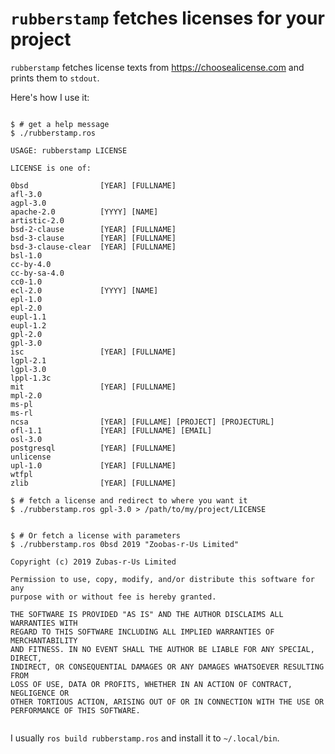
* =rubberstamp= fetches licenses for your project

=rubberstamp= fetches license texts from https://choosealicense.com and prints
them to =stdout=.

Here's how I use it:

#+begin_src 

$ # get a help message
$ ./rubberstamp.ros

USAGE: rubberstamp LICENSE

LICENSE is one of:

0bsd                [YEAR] [FULLNAME] 
afl-3.0             
agpl-3.0            
apache-2.0          [YYYY] [NAME] 
artistic-2.0        
bsd-2-clause        [YEAR] [FULLNAME] 
bsd-3-clause        [YEAR] [FULLNAME] 
bsd-3-clause-clear  [YEAR] [FULLNAME] 
bsl-1.0             
cc-by-4.0           
cc-by-sa-4.0        
cc0-1.0             
ecl-2.0             [YYYY] [NAME] 
epl-1.0             
epl-2.0             
eupl-1.1            
eupl-1.2            
gpl-2.0             
gpl-3.0             
isc                 [YEAR] [FULLNAME] 
lgpl-2.1            
lgpl-3.0            
lppl-1.3c           
mit                 [YEAR] [FULLNAME] 
mpl-2.0             
ms-pl               
ms-rl               
ncsa                [YEAR] [FULLAME] [PROJECT] [PROJECTURL] 
ofl-1.1             [YEAR] [FULLNAME] [EMAIL] 
osl-3.0             
postgresql          [YEAR] [FULLNAME] 
unlicense           
upl-1.0             [YEAR] [FULLNAME] 
wtfpl               
zlib                [YEAR] [FULLNAME] 

$ # fetch a license and redirect to where you want it
$ ./rubberstamp.ros gpl-3.0 > /path/to/my/project/LICENSE


$ # Or fetch a license with parameters
$ ./rubberstamp.ros 0bsd 2019 "Zoobas-r-Us Limited"

Copyright (c) 2019 Zubas-r-Us Limited

Permission to use, copy, modify, and/or distribute this software for any
purpose with or without fee is hereby granted.

THE SOFTWARE IS PROVIDED "AS IS" AND THE AUTHOR DISCLAIMS ALL WARRANTIES WITH
REGARD TO THIS SOFTWARE INCLUDING ALL IMPLIED WARRANTIES OF MERCHANTABILITY
AND FITNESS. IN NO EVENT SHALL THE AUTHOR BE LIABLE FOR ANY SPECIAL, DIRECT,
INDIRECT, OR CONSEQUENTIAL DAMAGES OR ANY DAMAGES WHATSOEVER RESULTING FROM
LOSS OF USE, DATA OR PROFITS, WHETHER IN AN ACTION OF CONTRACT, NEGLIGENCE OR
OTHER TORTIOUS ACTION, ARISING OUT OF OR IN CONNECTION WITH THE USE OR
PERFORMANCE OF THIS SOFTWARE.

#+end_src

I usually =ros build rubberstamp.ros= and install it to =~/.local/bin=.




